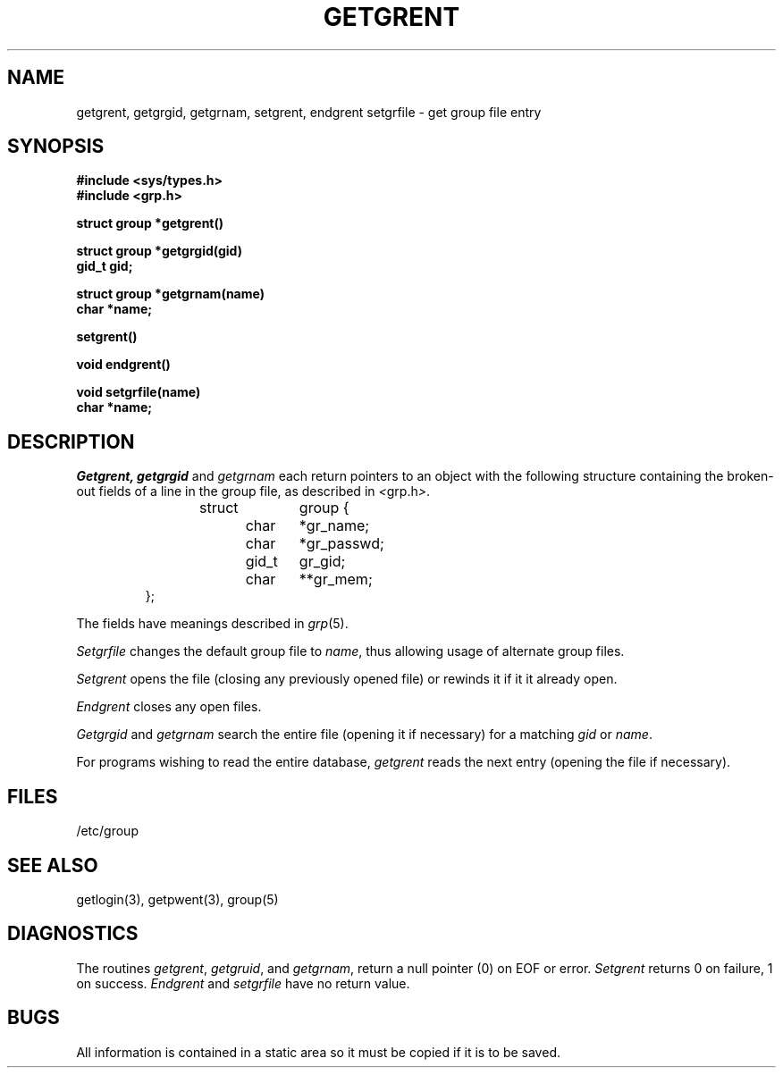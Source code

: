 .\" Copyright (c) 1988 Regents of the University of California.
.\" All rights reserved.  The Berkeley software License Agreement
.\" specifies the terms and conditions for redistribution.
.\"
.\"	@(#)getgrent.3	6.3 (Berkeley) 09/17/88
.\"
.TH GETGRENT 3  ""
.AT 3
.SH NAME
getgrent, getgrgid, getgrnam, setgrent, endgrent setgrfile \- get group file entry
.SH SYNOPSIS
.nf
.B #include <sys/types.h>
.B #include <grp.h>
.PP
.B struct group *getgrent()
.PP
.B struct group *getgrgid(gid)
.B gid_t gid;
.PP
.B struct group *getgrnam(name)
.B char *name;
.PP
.B setgrent()
.PP
.B void endgrent()
.PP
.B void setgrfile(name)
.B char *name;
.fi
.SH DESCRIPTION
.I Getgrent,
.I getgrgid
and
.I getgrnam
each return pointers to an object with the following structure
containing the broken-out fields of a line in the group file,
as described in
.IR < grp.h > .
.RS
.PP
.nf
struct	group {
	char	*gr_name;
	char	*gr_passwd;
	gid_t	gr_gid;
	char	**gr_mem;
};
.ft R
.ad
.fi
.RE
.PP
The fields have meanings described in
.IR grp (5).
.PP
.I Setgrfile
changes the default group file to
.IR name ,
thus allowing usage of alternate group files.
.PP
.I Setgrent
opens the file (closing any previously opened file) or rewinds it
if it it already open.
.PP
.I Endgrent
closes any open files.
.PP
.I Getgrgid
and
.I getgrnam
search the entire file (opening it if necessary) for a matching
.I gid
or
.IR name .
.PP
For programs wishing to read the entire database,
.I getgrent
reads the next entry (opening the file if necessary).
.SH FILES
/etc/group
.SH "SEE ALSO"
getlogin(3), getpwent(3), group(5)
.SH DIAGNOSTICS
The routines
.IR getgrent ,
.IR getgruid ,
and
.IR getgrnam ,
return a null pointer (0) on EOF or error.
.I Setgrent
returns 0 on failure, 1 on success.
.I Endgrent
and
.I setgrfile
have no return value.
.SH BUGS
All information is contained in a static area so it must be
copied if it is to be saved.
